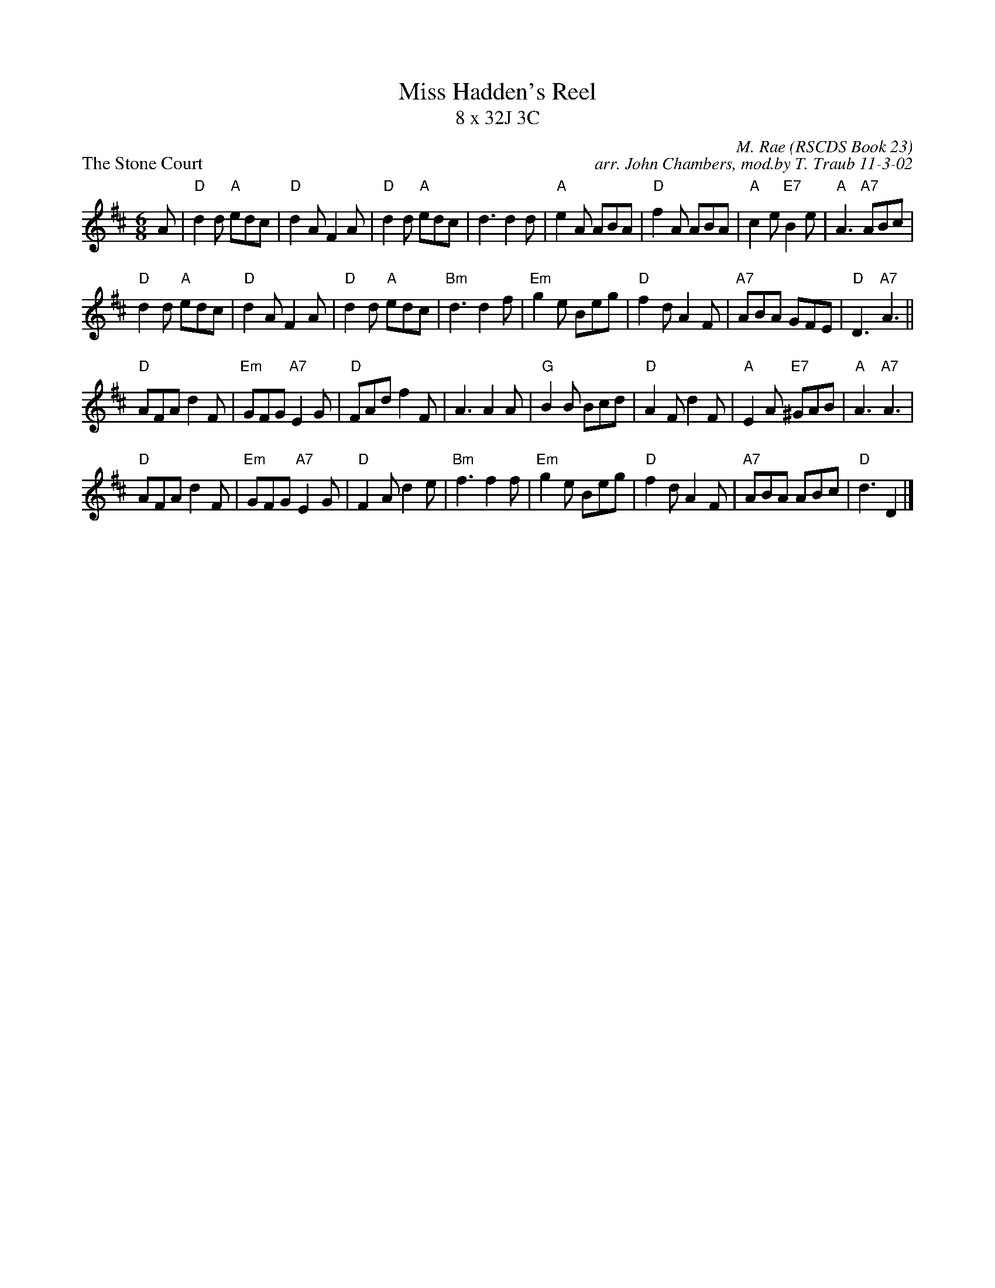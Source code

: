 X:1
T: Miss Hadden's Reel
T: 8 x 32J 3C
P: The Stone Court
C: M. Rae (RSCDS Book 23)
C: arr. John Chambers, mod.by T. Traub 11-3-02
R: jig
M: 6/8
L: 1/8
%
K: D
A \
| "D"d2d "A"edc | "D"d2A F2A | "D"d2d "A"edc | d3 d2d \
| "A"e2A ABA | "D"f2A ABA | "A"c2e "E7"B2e | "A"A3 "A7"ABc |
"D"d2d "A"edc | "D"d2A F2A | "D"d2d "A"edc | "Bm"d3 d2f \
| "Em"g2e Beg | "D"f2d A2F | "A7"ABA GFE | "D"D3 "A7"A3 ||
"D"AFA d2F | "Em"GFG "A7"E2G | "D"FAd f2F | A3 A2A \
| "G"B2B Bcd | "D"A2F d2F | "A"E2A "E7"^GAB | "A"A3 "A7"A3 |
"D"AFA d2F | "Em"GFG "A7"E2G | "D"F2A d2e | "Bm"f3 f2f \
| "Em"g2e Beg | "D"f2d A2F | "A7"ABA ABc | "D"d3 D2 |]

